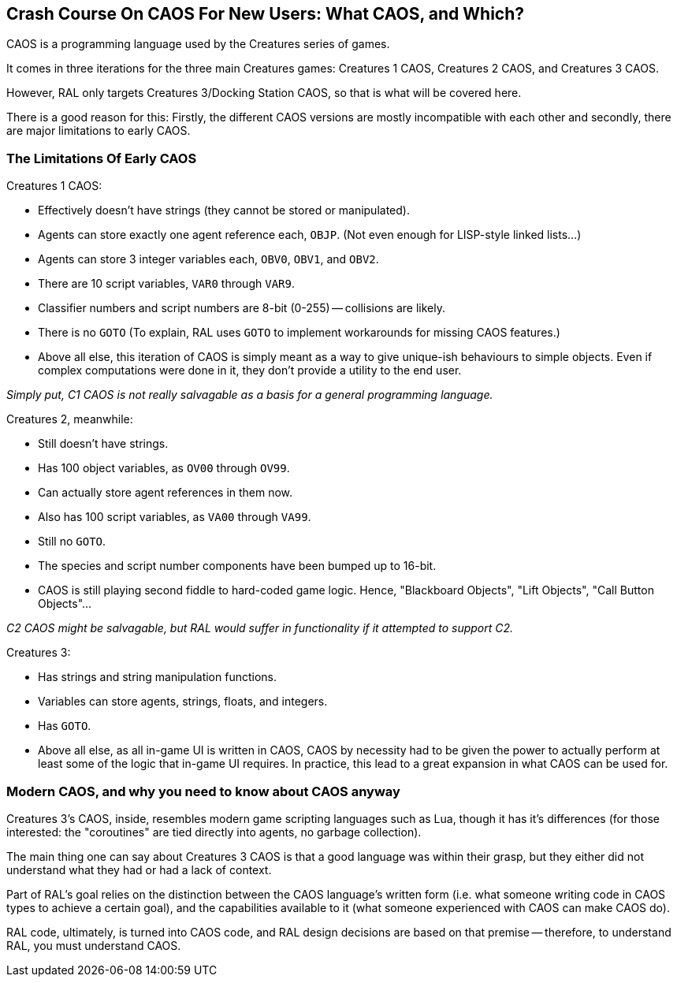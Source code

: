 ## Crash Course On CAOS For New Users: What CAOS, and Which?

CAOS is a programming language used by the Creatures series of games.

It comes in three iterations for the three main Creatures games: Creatures 1 CAOS, Creatures 2 CAOS, and Creatures 3 CAOS.

However, RAL only targets Creatures 3/Docking Station CAOS, so that is what will be covered here.

There is a good reason for this: Firstly, the different CAOS versions are mostly incompatible with each other and secondly, there are major limitations to early CAOS.

### The Limitations Of Early CAOS

Creatures 1 CAOS:

* Effectively doesn't have strings (they cannot be stored or manipulated).
* Agents can store exactly one agent reference each, `OBJP`. (Not even enough for LISP-style linked lists...)
* Agents can store 3 integer variables each, `OBV0`, `OBV1`, and `OBV2`.
* There are 10 script variables, `VAR0` through `VAR9`.
* Classifier numbers and script numbers are 8-bit (0-255) -- collisions are likely.
* There is no `GOTO` (To explain, RAL uses `GOTO` to implement workarounds for missing CAOS features.)
* Above all else, this iteration of CAOS is simply meant as a way to give unique-ish behaviours to simple objects. Even if complex computations were done in it, they don't provide a utility to the end user.

_Simply put, C1 CAOS is not really salvagable as a basis for a general programming language._

Creatures 2, meanwhile:

* Still doesn't have strings.
* Has 100 object variables, as `OV00` through `OV99`.
* Can actually store agent references in them now.
* Also has 100 script variables, as `VA00` through `VA99`.
* Still no `GOTO`.
* The species and script number components have been bumped up to 16-bit.
* CAOS is still playing second fiddle to hard-coded game logic. Hence, "Blackboard Objects", "Lift Objects", "Call Button Objects"...

_C2 CAOS might be salvagable, but RAL would suffer in functionality if it attempted to support C2._

Creatures 3:

* Has strings and string manipulation functions.
* Variables can store agents, strings, floats, and integers.
* Has `GOTO`.
* Above all else, as all in-game UI is written in CAOS, CAOS by necessity had to be given the power to actually perform at least some of the logic that in-game UI requires. In practice, this lead to a great expansion in what CAOS can be used for.

### Modern CAOS, and why you need to know about CAOS anyway

Creatures 3's CAOS, inside, resembles modern game scripting languages such as Lua, though it has it's differences (for those interested: the "coroutines" are tied directly into agents, no garbage collection).

The main thing one can say about Creatures 3 CAOS is that a good language was within their grasp, but they either did not understand what they had or had a lack of context.

Part of RAL's goal relies on the distinction between the CAOS language's written form (i.e. what someone writing code in CAOS types to achieve a certain goal), and the capabilities available to it (what someone experienced with CAOS can make CAOS do).

RAL code, ultimately, is turned into CAOS code, and RAL design decisions are based on that premise -- therefore, to understand RAL, you must understand CAOS.
